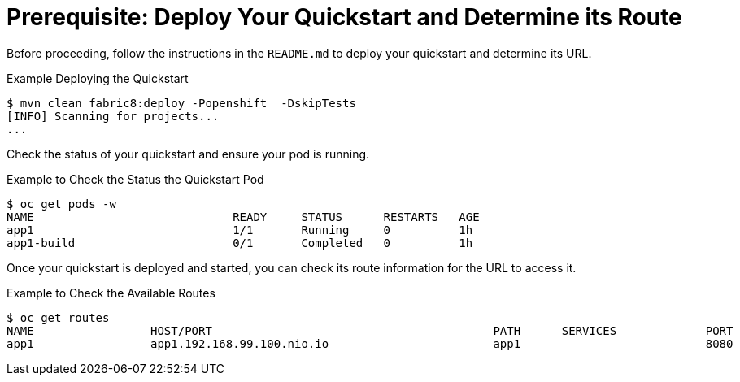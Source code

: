 
[[build_and_deploy_quickstart]]
= Prerequisite: Deploy Your Quickstart and Determine its Route

Before proceeding, follow the instructions in the `README.md` to deploy your quickstart and determine its URL.

.Example Deploying the Quickstart
[source,options="nowrap"]
----
$ mvn clean fabric8:deploy -Popenshift  -DskipTests
[INFO] Scanning for projects...
...
----

Check the status of your quickstart and ensure your pod is running.

.Example to Check the Status the Quickstart Pod
[source,options="nowrap"]
----
$ oc get pods -w
NAME                             READY     STATUS      RESTARTS   AGE
app1                             1/1       Running     0          1h
app1-build                       0/1       Completed   0          1h
----

Once your quickstart is deployed and started, you can check its route information for the URL to access it.

.Example to Check the Available Routes 
[source,options="nowrap"]
----
$ oc get routes
NAME                 HOST/PORT                                         PATH      SERVICES             PORT      TERMINATION
app1                 app1.192.168.99.100.nio.io                        app1                           8080
----
